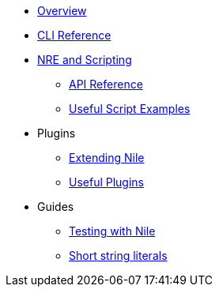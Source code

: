 * xref:index.adoc[Overview]
* xref:commands.adoc[CLI Reference]

* xref:nre.adoc[NRE and Scripting]
** xref:api.adoc[API Reference]
** xref:scripts.adoc[Useful Script Examples]

* Plugins
** xref:create_plugin.adoc[Extending Nile]
** xref:plugins.adoc[Useful Plugins]

* Guides
** xref:testing.adoc[Testing with Nile]
** xref:strings.adoc[Short string literals]
